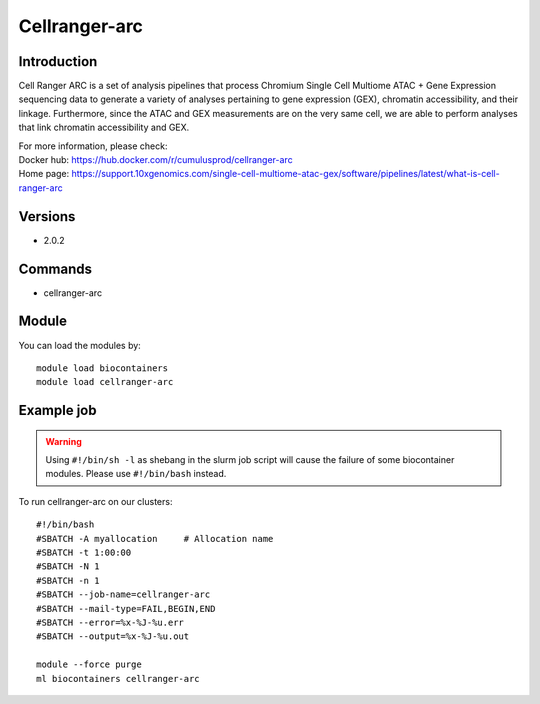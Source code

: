 .. _backbone-label:

Cellranger-arc
==============================

Introduction
~~~~~~~~
Cell Ranger ARC is a set of analysis pipelines that process Chromium Single Cell Multiome ATAC + Gene Expression sequencing data to generate a variety of analyses pertaining to gene expression (GEX), chromatin accessibility, and their linkage. Furthermore, since the ATAC and GEX measurements are on the very same cell, we are able to perform analyses that link chromatin accessibility and GEX.

| For more information, please check:
| Docker hub: https://hub.docker.com/r/cumulusprod/cellranger-arc 
| Home page: https://support.10xgenomics.com/single-cell-multiome-atac-gex/software/pipelines/latest/what-is-cell-ranger-arc

Versions
~~~~~~~~
- 2.0.2

Commands
~~~~~~~
- cellranger-arc

Module
~~~~~~~~
You can load the modules by::

    module load biocontainers
    module load cellranger-arc

Example job
~~~~~
.. warning::
    Using ``#!/bin/sh -l`` as shebang in the slurm job script will cause the failure of some biocontainer modules. Please use ``#!/bin/bash`` instead.

To run cellranger-arc on our clusters::

    #!/bin/bash
    #SBATCH -A myallocation     # Allocation name
    #SBATCH -t 1:00:00
    #SBATCH -N 1
    #SBATCH -n 1
    #SBATCH --job-name=cellranger-arc
    #SBATCH --mail-type=FAIL,BEGIN,END
    #SBATCH --error=%x-%J-%u.err
    #SBATCH --output=%x-%J-%u.out

    module --force purge
    ml biocontainers cellranger-arc
